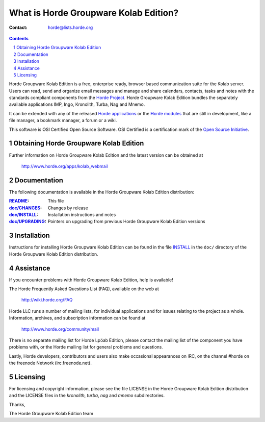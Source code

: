 What is Horde Groupware Kolab Edition?
======================================

:Contact: horde@lists.horde.org

.. contents:: Contents
.. section-numbering::

Horde Groupware Kolab Edition is a free, enterprise ready, browser based
communication suite for the Kolab server. Users can read, send and organize
email messages and manage and share calendars, contacts, tasks and notes with
the standards compliant components from the `Horde Project`_. Horde Groupware
Kolab Edition bundles the separately available applications IMP, Ingo,
Kronolith, Turba, Nag and Mnemo.

It can be extended with any of the released `Horde applications`_ or the
`Horde modules`_ that are still in development, like a file manager, a
bookmark manager, a forum or a wiki.

This software is OSI Certified Open Source Software.  OSI Certified is a
certification mark of the `Open Source Initiative`_.

.. _`Horde Project`: http://www.horde.org/
.. _`Horde applications`: http://www.horde.org/apps
.. _`Horde modules`: http://www.horde.org/development/modules
.. _`Open Source Initiative`: http://www.opensource.org/


Obtaining Horde Groupware Kolab Edition
---------------------------------------

Further information on Horde Groupware Kolab Edition and the latest version can
be obtained at

  http://www.horde.org/apps/kolab_webmail


Documentation
-------------

The following documentation is available in the Horde Groupware Kolab Edition
distribution:

:README_:           This file
:`doc/CHANGES`_:    Changes by release
:`doc/INSTALL`_:    Installation instructions and notes
:`doc/UPGRADING`_:  Pointers on upgrading from previous Horde Groupware Kolab
                     Edition versions


Installation
------------

Instructions for installing Horde Groupware Kolab Edition can be found in the
file INSTALL_ in the ``doc/`` directory of the Horde Groupware Kolab Edition
distribution.


Assistance
----------

If you encounter problems with Horde Groupware Kolab Edition, help is
available!

The Horde Frequently Asked Questions List (FAQ), available on the web at

  http://wiki.horde.org/FAQ

Horde LLC runs a number of mailing lists, for individual applications
and for issues relating to the project as a whole.  Information, archives, and
subscription information can be found at

  http://www.horde.org/community/mail

There is no separate mailing list for Horde Lpöab Edition, please
contact the mailing list of the component you have problems with, or
the Horde mailing list for general problems and questions.

Lastly, Horde developers, contributors and users also make occasional
appearances on IRC, on the channel #horde on the freenode Network
(irc.freenode.net).


Licensing
---------

For licensing and copyright information, please see the file LICENSE in the
Horde Groupware Kolab Edition distribution and the LICENSE files in the
`kronolith`, `turba`, `nag` and `mnemo` subdirectories.

Thanks,

The Horde Groupware Kolab Edition team


.. _README: README.rst
.. _doc/CHANGES: doc/CHANGES
.. _INSTALL:
.. _doc/INSTALL: doc/INSTALL
.. _doc/UPGRADING: doc/UPGRADING
